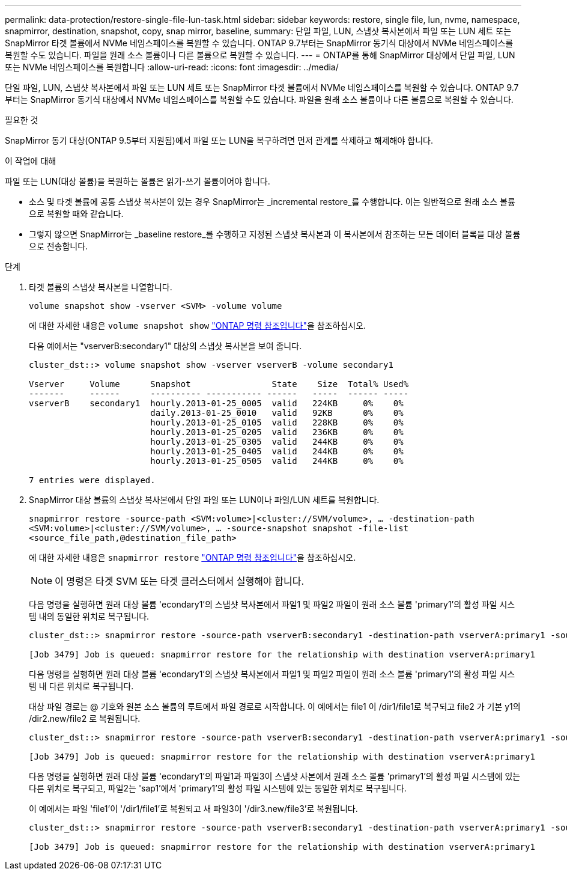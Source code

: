 ---
permalink: data-protection/restore-single-file-lun-task.html 
sidebar: sidebar 
keywords: restore, single file, lun, nvme, namespace, snapmirror, destination, snapshot, copy, snap mirror, baseline, 
summary: 단일 파일, LUN, 스냅샷 복사본에서 파일 또는 LUN 세트 또는 SnapMirror 타겟 볼륨에서 NVMe 네임스페이스를 복원할 수 있습니다. ONTAP 9.7부터는 SnapMirror 동기식 대상에서 NVMe 네임스페이스를 복원할 수도 있습니다. 파일을 원래 소스 볼륨이나 다른 볼륨으로 복원할 수 있습니다. 
---
= ONTAP를 통해 SnapMirror 대상에서 단일 파일, LUN 또는 NVMe 네임스페이스를 복원합니다
:allow-uri-read: 
:icons: font
:imagesdir: ../media/


[role="lead"]
단일 파일, LUN, 스냅샷 복사본에서 파일 또는 LUN 세트 또는 SnapMirror 타겟 볼륨에서 NVMe 네임스페이스를 복원할 수 있습니다. ONTAP 9.7부터는 SnapMirror 동기식 대상에서 NVMe 네임스페이스를 복원할 수도 있습니다. 파일을 원래 소스 볼륨이나 다른 볼륨으로 복원할 수 있습니다.

.필요한 것
SnapMirror 동기 대상(ONTAP 9.5부터 지원됨)에서 파일 또는 LUN을 복구하려면 먼저 관계를 삭제하고 해제해야 합니다.

.이 작업에 대해
파일 또는 LUN(대상 볼륨)을 복원하는 볼륨은 읽기-쓰기 볼륨이어야 합니다.

* 소스 및 타겟 볼륨에 공통 스냅샷 복사본이 있는 경우 SnapMirror는 _incremental restore_를 수행합니다. 이는 일반적으로 원래 소스 볼륨으로 복원할 때와 같습니다.
* 그렇지 않으면 SnapMirror는 _baseline restore_를 수행하고 지정된 스냅샷 복사본과 이 복사본에서 참조하는 모든 데이터 블록을 대상 볼륨으로 전송합니다.


.단계
. 타겟 볼륨의 스냅샷 복사본을 나열합니다.
+
`volume snapshot show -vserver <SVM> -volume volume`

+
에 대한 자세한 내용은 `volume snapshot show` link:https://docs.netapp.com/us-en/ontap-cli/volume-snapshot-show.html["ONTAP 명령 참조입니다"^]을 참조하십시오.

+
다음 예에서는 "vserverB:secondary1" 대상의 스냅샷 복사본을 보여 줍니다.

+
[listing]
----

cluster_dst::> volume snapshot show -vserver vserverB -volume secondary1

Vserver     Volume      Snapshot                State    Size  Total% Used%
-------     ------      ---------- ----------- ------   -----  ------ -----
vserverB    secondary1  hourly.2013-01-25_0005  valid   224KB     0%    0%
                        daily.2013-01-25_0010   valid   92KB      0%    0%
                        hourly.2013-01-25_0105  valid   228KB     0%    0%
                        hourly.2013-01-25_0205  valid   236KB     0%    0%
                        hourly.2013-01-25_0305  valid   244KB     0%    0%
                        hourly.2013-01-25_0405  valid   244KB     0%    0%
                        hourly.2013-01-25_0505  valid   244KB     0%    0%

7 entries were displayed.
----
. SnapMirror 대상 볼륨의 스냅샷 복사본에서 단일 파일 또는 LUN이나 파일/LUN 세트를 복원합니다.
+
`snapmirror restore -source-path <SVM:volume>|<cluster://SVM/volume>, ... -destination-path <SVM:volume>|<cluster://SVM/volume>, ... -source-snapshot snapshot -file-list <source_file_path,@destination_file_path>`

+
에 대한 자세한 내용은 `snapmirror restore` link:https://docs.netapp.com/us-en/ontap-cli/snapmirror-restore.html["ONTAP 명령 참조입니다"^]을 참조하십시오.

+
[NOTE]
====
이 명령은 타겟 SVM 또는 타겟 클러스터에서 실행해야 합니다.

====
+
다음 명령을 실행하면 원래 대상 볼륨 'econdary1'의 스냅샷 복사본에서 파일1 및 파일2 파일이 원래 소스 볼륨 'primary1'의 활성 파일 시스템 내의 동일한 위치로 복구됩니다.

+
[listing]
----

cluster_dst::> snapmirror restore -source-path vserverB:secondary1 -destination-path vserverA:primary1 -source-snapshot daily.2013-01-25_0010 -file-list /dir1/file1,/dir2/file2

[Job 3479] Job is queued: snapmirror restore for the relationship with destination vserverA:primary1
----
+
다음 명령을 실행하면 원래 대상 볼륨 'econdary1'의 스냅샷 복사본에서 파일1 및 파일2 파일이 원래 소스 볼륨 'primary1'의 활성 파일 시스템 내 다른 위치로 복구됩니다.

+
대상 파일 경로는 @ 기호와 원본 소스 볼륨의 루트에서 파일 경로로 시작합니다. 이 예에서는 file1 이 /dir1/file1로 복구되고 file2 가 기본 y1의 /dir2.new/file2 로 복원됩니다.

+
[listing]
----

cluster_dst::> snapmirror restore -source-path vserverB:secondary1 -destination-path vserverA:primary1 -source-snapshot daily.2013-01-25_0010 -file-list /dir/file1,@/dir1/file1.new,/dir2/file2,@/dir2.new/file2

[Job 3479] Job is queued: snapmirror restore for the relationship with destination vserverA:primary1
----
+
다음 명령을 실행하면 원래 대상 볼륨 'econdary1'의 파일1과 파일3이 스냅샷 사본에서 원래 소스 볼륨 'primary1'의 활성 파일 시스템에 있는 다른 위치로 복구되고, 파일2는 'sap1'에서 'primary1'의 활성 파일 시스템에 있는 동일한 위치로 복구됩니다.

+
이 예에서는 파일 'file1'이 '/dir1/file1'로 복원되고 새 파일3이 '/dir3.new/file3'로 복원됩니다.

+
[listing]
----

cluster_dst::> snapmirror restore -source-path vserverB:secondary1 -destination-path vserverA:primary1 -source-snapshot daily.2013-01-25_0010 -file-list /dir/file1,@/dir1/file1.new,/dir2/file2,/dir3/file3,@/dir3.new/file3

[Job 3479] Job is queued: snapmirror restore for the relationship with destination vserverA:primary1
----

